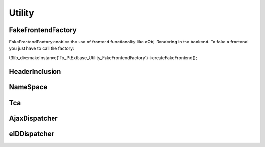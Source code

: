 --------
Utility
--------


FakeFrontendFactory
-------------------
FakeFrontendFactory enables the use of frontend functionality like cObj-Rendering in the backend. To fake a frontend you just have to call the factory:

t3lib_div::makeInstance('Tx_PtExtbase_Utility_FakeFrontendFactory')->createFakeFrontend();


HeaderInclusion
---------------



NameSpace
---------



Tca
---



AjaxDispatcher
--------------



eIDDispatcher
-------------